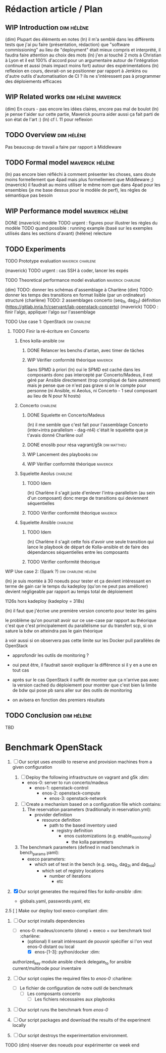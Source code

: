 
* Rédaction article / Plan

** WIP Introduction                                             :dim:hélène:
(dim) Plupart des éléments en notes
(ln) il m'a semblé dans les différents tests que j'ai pu faire (présentation,
rédaction) que "software commissioning" au lieu de "deployment" était mieux
compris et interprété, il faudra faire attention au choix des mots
(ln) j'en ai touché 2 mots à Christian à Lyon et il est 100% d'accord pour un
argumentaire autour de l'intégration continue et aussi (mais impact moins fort)
autour des expérimentations
(ln) reflexion en cours, devrait-on se positionner par rapport à Jenkins ou
d'autre outils d'automatisation de CI ? ils ne s'intéressent pas à programmer
des déploiements efficaces

** WIP Related works                                   :dim:hélène:maverick:
DEADLINE: <2019-09-13 ven.>
(dim) En cours - pas encore les idées claires, encore pas mal de boulot
(ln) je pense t'aider sur cette partie, Maverick pourra aider aussi ça fait
parti de son état de l'art :)
(ln) cf l. 11 pour reflexion

** TODO Overview                                                :dim:hélène:
DEADLINE: <2019-09-27 ven.>
Pas beaucoup de travail a faire par rapport à Middleware

** TODO Formal model                                       :maverick:hélène:
DEADLINE: <2019-09-20 ven.>
(ln) pas encore bien réfléchi à comment présenter les choses, sans doute moins
formellement que 4pad mais plus formellement que Middleware ;)
(maverick) il faudrait au moins utiliser le même nom que dans 4pad pour les
ensembles (je me base dessus pour le modèle de perf), les règles de sémantique
pas besoin

** WIP Performance model                                   :maverick:hélène:
DEADLINE: <2019-09-20 ven.>
DONE (maverick) modèle
TODO urgent : figures pour illustrer les règles du modèle
TODO quand possible : running example (basé sur les exemples utilisés dans les
sections d'avant)
(hélène) relecture

** TODO Experiments
**** TODO Prototype evaluation                         :maverick:charlene:
DEADLINE: <2019-09-20 ven.>
(maverick) TODO urgent : cas SSH à coder, lancer les expés

**** TODO Theoretical performance model evaluation     :maverick:charlene:
DEADLINE: <2019-09-20 ven.>
(dim) TODO: donner les schémas d'assemblage à Charlène
(dim) TODO: donner les temps des transitions en format lisible (par un
ordinateur) structuré
(charlène) TODO: 2 assemblages concerto (seq_1t, dag_2t) définition
(https://gitlab.inria.fr/cservant/lab-openstack-concerto)
(maverick) TODO : finir l'algo, appliquer l'algo sur l'assemblage

**** TODO Use case 1: OpenStack                             :dim:charlene:
DEADLINE: <2019-10-18 ven.>

***** TODO Finir la ré-écriture en Concerto
DEADLINE: <2019-10-04 ven.>

****** Enos kolla-ansible                                          :dim:
******* DONE Relancer les benchs d'antan, avec timer de tâches
******* WIP Vérifier conformité théorique                    :maverick:
Sans SPMD à priori
    (ln) oui le SPMD est caché dans les composants donc pas intercepté par
    Concerto/Madeus, il est géré par Ansible directement (trop compliqué de
    faire autrement)
    mais je pense que ce n'est pas grave si on le compte pour personne (ni
    Ansible, ni Aeolus, ni Concerto - 1 seul composant au lieu de N pour N
    hosts)

****** Concerto                                               :charlene:
******* DONE Squelette en Concerto/Madeus
(ln) il me semble que c'est fait pour l'assemblage Concerto (inter+intra
parallelism - dag-nt4)
    c'était le squelette que je t'avais donné Charlène oui!

******* DONE enoslib pour résa vagrant/g5k               :dim:matthieu:
******* WIP Lancement des playbooks                               :dim:
******* WIP Vérifier conformité théorique                    :maverick:

****** Squelette Aeolus                                       :charlene:
******* TODO Idem
(ln) Charlène il s'agit juste d'enlever l'intra-parallelism (au sein d'un
composant)
    donc merge de transitions qui deviennent séquentielles

******* TODO Vérifier conformité théorique                   :maverick:

****** Squelette Ansible                                      :charlene:
******* TODO Idem
(ln) Charlène il s'agit cette fois d'avoir une seule transition qui lance le
playbook de départ de Kolla-ansible et de faire des dépendances séquentielles
entre les composants
******* TODO Vérifier conformité théorique

**** WIP Use case 2: (Spark ?)                       :dim:charlene:hélène:
(ln) je suis montée à 30 noeuds pour tester et ça devient intéressant en terme
de gain car le temps du kadeploy (qu'on ne peut pas améliorer) devient
négligeable par rapport au temps total de déploiement

    1126s hors kadeploy (kadeploy = 318s)

(ln) il faut que j'écrive une première version concerto pour tester les gains

    le problème qu'on pourrait avoir sur ce use-case par rapport au théorique
    c'est que c'est principalement du parallélisme sur du transfert scp, si on
    sature la bdw on atteindra pas le gain théorique

    à voir aussi si on observera pas cette limite sur les Docker pull parallèles
    de OpenStack

    - approfondir les outils de monitoring ?
    - oui peut être, il faudrait savoir expliquer la différence si il y en a une
      en tout cas

    + après sur le cas OpenStack il suffit de montrer que ça n'arrive pas avec
      la version cached du déploiement pour montrer que c'est bien la limite de
      bdw qui pose pb sans aller sur des outils de monitoring 

    + on avisera en fonction des premiers résultats

** TODO Conclusion                                              :dim:hélène:
TBD


* Benchmark OpenStack
DEADLINE: <2019-09-27 ven.>

1. [ ] Our script uses /enoslib/ to reserve and provision machines from a given
   configuration

   1. [ ] Deploy the following infrastructure on vagrant and g5k      :dim:
      - enos-0: server to run concerto/madeus
        - enos-1: openstack-control
          - enos-2: openstack-compute
            - enos-3: openstack-network

   2. [ ] Create a mechanism based on a configuration file which contains:
      1. The reservation parameters (traditionally in reservation.yml):
         - provider definition
           - resource definition
             - path to the based inventory used
               - registry definition
                 - enos customizations (e.g. enable_monitoring)
                   - the kolla parameters

   2. The benchmark parameters (defined in mad benchmark in bench_params.yaml):
      - execo parameters:
        - which set of test in the bench (e.g. seq_1t, dag_2t and dag_nt4)
          - which set of registry locations
            - number of iterations
              - etc

2. [X] Our script generates the required files for /kolla-ansible/   :dim:
   - globals.yaml, passwords.yaml, etc

2.5 [ ] Make our deploy tool execo-compliant                         :dim:

3. [-] Our script installs dependencies
   - [ ] enos-0: madeus/concerto (done) + execo + our benchmark tool :charlène:
        - (optional) Il serait intéressant de pouvoir spécifier si l'on veut enos-0 distant ou local
           - [X] enos-[1-3]: python/docker                           :dim:

   authorized_key module ansible
      check delegate_to for ansible
         current/multinode pour inventaire


4. [ ] Our script copies the required files to /enos-0/          :charlène:
   - [ ] Le fichier de configuration de notre outil de benchmark
      - [ ] Les composants concerto
         - [ ] Les fichiers nécessaires aux playbooks

5. [ ] Our script runs the benchmark from /enos-0/

6. [ ] Our script packages and download the results of the experiment locally

7. [ ] Our script destroys the experimentation environment.

TODO (dim) réserver des noeuds pour expérimenter ce week end
